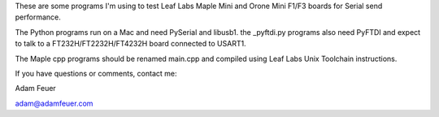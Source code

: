 These are some programs I'm using to test Leaf Labs Maple Mini and Orone Mini F1/F3 boards for Serial send performance.

The Python programs run on a Mac and need PySerial and libusb1. the _pyftdi.py programs also need PyFTDI and expect to talk to a FT232H/FT2232H/FT4232H board connected to USART1.

The Maple cpp programs should be renamed main.cpp and compiled using Leaf Labs Unix Toolchain instructions.

If you have questions or comments, contact me:

Adam Feuer

adam@adamfeuer.com
